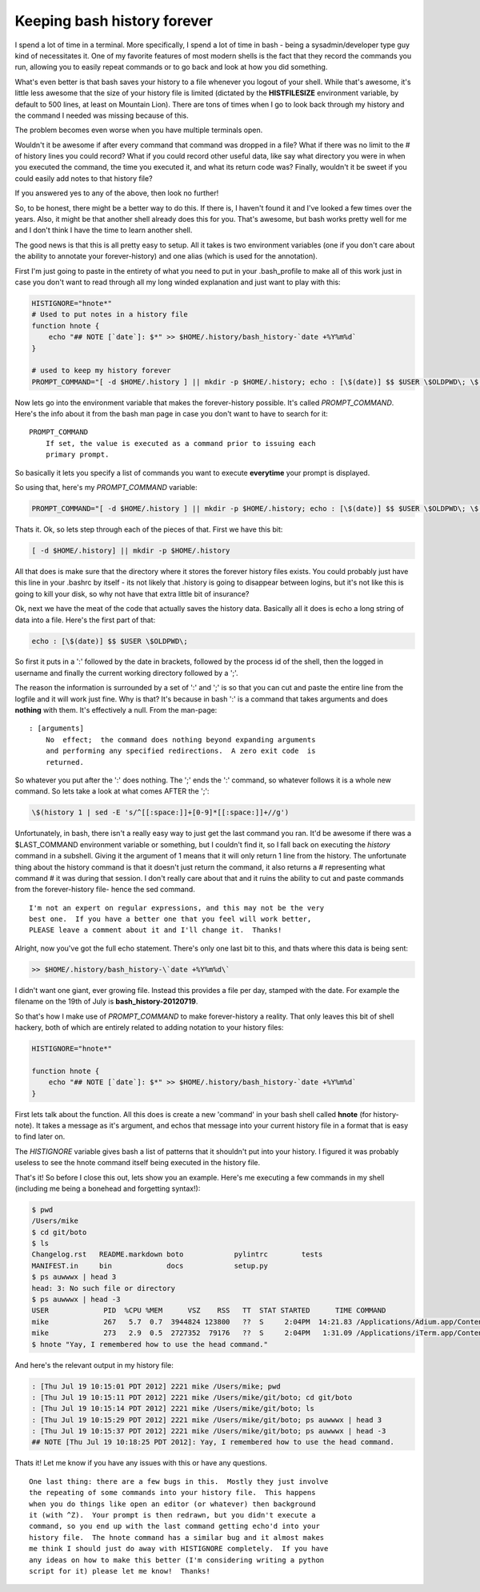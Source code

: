 Keeping bash history forever
============================

I spend a lot of time in a terminal.  More specifically, I spend a lot of time
in bash - being a sysadmin/developer type guy kind of necessitates it.  One of
my favorite features of most modern shells is the fact that they record the
commands you run, allowing you to easily repeat commands or to go back and
look at how you did something.

What's even better is that bash saves your history to a file whenever you
logout of your shell.  While that's awesome, it's little less awesome
that the size of your history file is limited (dictated by the
**HISTFILESIZE** environment variable, by default to 500 lines,
at least on Mountain Lion).  There are tons of times when I go to look back
through my history and the command I needed was missing because of this.

The problem becomes even worse when you have multiple terminals open.

Wouldn't it be awesome if after every command that command was dropped in a
file?  What if there was no limit to the # of history lines you could record?
What if you could record other useful data, like say what directory you were
in when you executed the command, the time you executed it, and what its
return code was?  Finally, wouldn't it be sweet if you could easily add notes
to that history file?

If you answered yes to any of the above, then look no further!

.. more::

So, to be honest, there might be a better way to do this.  If there is, I
haven't found it and I've looked a few times over the years.  Also, it might
be that another shell already does this for you.  That's awesome, but bash
works pretty well for me and I don't think I have the time to learn another
shell.

The good news is that this is all pretty easy to setup.  All it takes is two
environment variables (one if you don't care about the ability to annotate
your forever-history) and one alias (which is used for the annotation).

First I'm just going to paste in the entirety of what you need to put in your
.bash_profile to make all of this work just in case you don't want to read
through all my long winded explanation and just want to play with this:

.. code-block:: bash

    HISTIGNORE="hnote*"
    # Used to put notes in a history file
    function hnote {
        echo "## NOTE [`date`]: $*" >> $HOME/.history/bash_history-`date +%Y%m%d`
    }

    # used to keep my history forever
    PROMPT_COMMAND="[ -d $HOME/.history ] || mkdir -p $HOME/.history; echo : [\$(date)] $$ $USER \$OLDPWD\; \$(history 1 | sed -E 's/^[[:space:]]+[0-9]*[[:space:]]+//g') >> $HOME/.history/bash_history-\`date +%Y%m%d\`"

Now lets go into the environment variable that makes the forever-history
possible.  It's called *PROMPT_COMMAND*.  Here's the info about it from the
bash man page in case you don't want to have to search for it::

    PROMPT_COMMAND
        If set, the value is executed as a command prior to issuing each
        primary prompt.

So basically it lets you specify a list of commands you want to execute
**everytime** your prompt is displayed.

So using that, here's my *PROMPT_COMMAND* variable:

.. code-block:: bash
    
    PROMPT_COMMAND="[ -d $HOME/.history ] || mkdir -p $HOME/.history; echo : [\$(date)] $$ $USER \$OLDPWD\; \$(history 1 | sed -E 's/^[[:space:]]+[0-9]*[[:space:]]+//g') >> $HOME/.history/bash_history-\`date +%Y%m%d\`"

Thats it.
Ok, so lets step through each of the pieces of that.  First we have this bit:

.. code-block:: bash

    [ -d $HOME/.history] || mkdir -p $HOME/.history

All that does is make sure that the directory where it stores the forever
history files exists.  You could probably just have this line in your .bashrc
by itself - its not likely that .history is going to disappear between logins,
but it's not like this is going to kill your disk, so why not have that extra
little bit of insurance?

Ok, next we have the meat of the code that actually saves the history data.
Basically all it does is echo a long string of data into a file.  Here's the
first part of that:

.. code-block:: bash

    echo : [\$(date)] $$ $USER \$OLDPWD\;

So first it puts in a ':' followed by the date in brackets, followed by the
process id of the shell, then the logged in username and finally the current
working directory followed by a ';'.

The reason the information is surrounded by a set of ':' and ';' is so that you
can cut and paste the entire line from the logfile and it will work just fine.
Why is that?  It's because in bash ':' is a command that takes arguments and
does **nothing** with them.  It's effectively a null.  From the man-page::

    : [arguments]
        No  effect;  the command does nothing beyond expanding arguments
        and performing any specified redirections.  A zero exit code  is
        returned.

So whatever you put after the ':' does nothing.  The ';' ends the ':' command,
so whatever follows it is a whole new command.  So lets take a look at what
comes AFTER the ';':

.. code-block:: bash
    
    \$(history 1 | sed -E 's/^[[:space:]]+[0-9]*[[:space:]]+//g')

Unfortunately, in bash, there isn't a really easy way to just get the last
command you ran.  It'd be awesome if there was a $LAST_COMMAND environment
variable or something, but I couldn't find it, so I fall back on executing the
*history* command in a subshell.  Giving it the argument of 1 means that it
will only return 1 line from the history.  The unfortunate thing about the
history command is that it doesn't just return the command, it also returns
a # representing what command # it was during that session.  I don't really
care about that and it ruins the ability to cut and paste commands from the
forever-history file- hence the sed command.

::

    I'm not an expert on regular expressions, and this may not be the very
    best one.  If you have a better one that you feel will work better,
    PLEASE leave a comment about it and I'll change it.  Thanks!

Alright, now you've got the full echo statement.  There's only one last bit
to this, and thats where this data is being sent:

.. code-block:: bash

    >> $HOME/.history/bash_history-\`date +%Y%m%d\`

I didn't want one giant, ever growing file.  Instead this provides a file per
day, stamped with the date.  For example the filename on the 19th of July is
**bash_history-20120719**.

So that's how I make use of *PROMPT_COMMAND* to make forever-history a reality.
That only leaves this bit of shell hackery, both of which are entirely related
to adding notation to your history files:

.. code-block:: bash

    HISTIGNORE="hnote*"

    function hnote {
        echo "## NOTE [`date`]: $*" >> $HOME/.history/bash_history-`date +%Y%m%d`
    }

First lets talk about the function.  All this does is create a new 'command' in
your bash shell called **hnote** (for history-note).  It takes a message as
it's argument, and echos that message into your current history file in a
format that is easy to find later on.

The *HISTIGNORE* variable gives bash a list of patterns that it shouldn't put
into your history.  I figured it was probably useless to see the hnote
command itself being executed in the history file.

That's it!  So before I close this out, lets show you an example.  Here's me
executing a few commands in my shell (including me being a bonehead and 
forgetting syntax!):

.. code-block:: console

    $ pwd
    /Users/mike
    $ cd git/boto
    $ ls
    Changelog.rst   README.markdown boto            pylintrc        tests
    MANIFEST.in     bin             docs            setup.py
    $ ps auwwwx | head 3
    head: 3: No such file or directory
    $ ps auwwwx | head -3
    USER             PID  %CPU %MEM      VSZ    RSS   TT  STAT STARTED      TIME COMMAND
    mike             267   5.7  0.7  3944824 123800   ??  S     2:04PM  14:21.83 /Applications/Adium.app/Contents/MacOS/Adium -psn_0_28679
    mike             273   2.9  0.5  2727352  79176   ??  S     2:04PM   1:31.09 /Applications/iTerm.app/Contents/MacOS/iTerm -psn_0_53261
    $ hnote "Yay, I remembered how to use the head command."

And here's the relevant output in my history file:

.. code-block:: console

    : [Thu Jul 19 10:15:01 PDT 2012] 2221 mike /Users/mike; pwd
    : [Thu Jul 19 10:15:11 PDT 2012] 2221 mike /Users/mike/git/boto; cd git/boto
    : [Thu Jul 19 10:15:14 PDT 2012] 2221 mike /Users/mike/git/boto; ls
    : [Thu Jul 19 10:15:29 PDT 2012] 2221 mike /Users/mike/git/boto; ps auwwwx | head 3
    : [Thu Jul 19 10:15:37 PDT 2012] 2221 mike /Users/mike/git/boto; ps auwwwx | head -3
    ## NOTE [Thu Jul 19 10:18:25 PDT 2012]: Yay, I remembered how to use the head command.

Thats it!  Let me know if you have any issues with this or have any questions.

::

    One last thing: there are a few bugs in this.  Mostly they just involve
    the repeating of some commands into your history file.  This happens
    when you do things like open an editor (or whatever) then background
    it (with ^Z).  Your prompt is then redrawn, but you didn't execute a
    command, so you end up with the last command getting echo'd into your
    history file.  The hnote command has a similar bug and it almost makes
    me think I should just do away with HISTIGNORE completely.  If you have
    any ideas on how to make this better (I'm considering writing a python
    script for it) please let me know!  Thanks!


.. author:: default
.. categories:: shell
.. tags:: none
.. comments::

